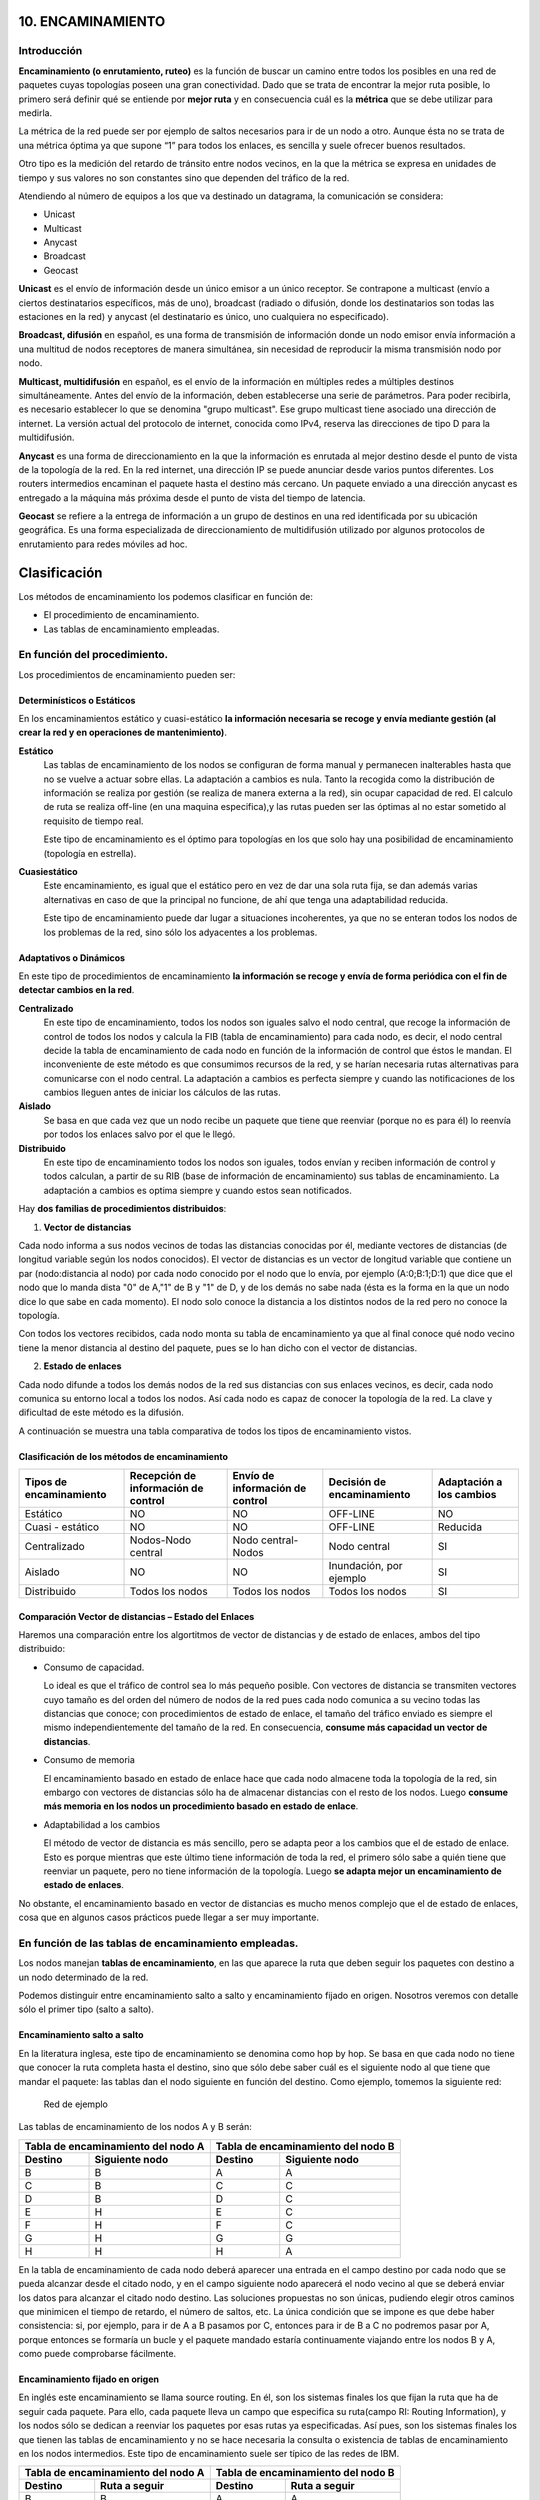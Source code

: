10. ENCAMINAMIENTO
==================

Introducción
------------

.. image:: images/tema10-000.png

**Encaminamiento (o enrutamiento, ruteo)** es la función de buscar un camino entre todos los posibles en una red de paquetes cuyas topologías poseen una gran conectividad. Dado que se trata de encontrar la mejor ruta posible, lo primero será definir qué se entiende por **mejor ruta** y en consecuencia cuál es la **métrica** que se debe utilizar para medirla.

La métrica de la red puede ser por ejemplo de saltos necesarios para ir de un nodo a otro. Aunque ésta no se trata de una métrica óptima ya que supone “1” para todos los enlaces, es sencilla y suele ofrecer buenos resultados.

Otro tipo es la medición del retardo de tránsito entre nodos vecinos, en la que la métrica se expresa en unidades de tiempo y sus valores no son constantes sino que dependen del tráfico de la red.

.. image:: images/tema10-001.png

Atendiendo al número de equipos a los que va destinado un datagrama, la comunicación se considera:

- Unicast
- Multicast
- Anycast
- Broadcast
- Geocast

.. image:: images/tema10-002.png
   :align: left


**Unicast** es el envío de información desde un único emisor a un único receptor. Se contrapone a multicast (envío a ciertos destinatarios específicos, más de uno), broadcast (radiado o difusión, donde los destinatarios son todas las estaciones en la red) y anycast (el destinatario es único, uno cualquiera no especificado).

**Broadcast, difusión** en español, es una forma de transmisión de información donde un nodo emisor envía información a una multitud de nodos receptores de manera simultánea, sin necesidad de reproducir la misma transmisión nodo por nodo.

**Multicast, multidifusión** en español, es el envío de la información en múltiples redes a múltiples destinos simultáneamente. Antes del envío de la información, deben establecerse una serie de parámetros. Para poder recibirla, es necesario establecer lo que se denomina "grupo multicast". Ese grupo multicast tiene asociado una dirección de internet. La versión actual del protocolo de internet, conocida como IPv4, reserva las direcciones de tipo D para la multidifusión.

**Anycast** es una forma de direccionamiento en la que la información es enrutada al mejor destino desde el punto de vista de la topología de la red. En la red internet, una dirección IP se puede anunciar desde varios puntos diferentes. Los routers intermedios encaminan el paquete hasta el destino más cercano. Un paquete enviado a una dirección anycast es entregado a la máquina más próxima desde el punto de vista del tiempo de latencia.

**Geocast** se refiere a la entrega de información a un grupo de destinos en una red identificada por su ubicación geográfica. Es una forma especializada de direccionamiento de multidifusión utilizado por algunos protocolos de enrutamiento para redes móviles ad hoc.

Clasificación
==============

Los métodos de encaminamiento los podemos clasificar en función de:

- El procedimiento de encaminamiento.
- Las tablas de encaminamiento empleadas.

En función del procedimiento.
-----------------------------

Los procedimientos de encaminamiento pueden ser:

Determinísticos o Estáticos
+++++++++++++++++++++++++++

En los encaminamientos estático y cuasi-estático **la información necesaria se recoge y envía mediante gestión (al crear la red y en operaciones de mantenimiento)**.

**Estático**
  Las tablas de encaminamiento de los nodos se configuran de forma manual y permanecen inalterables hasta que no se vuelve a actuar sobre ellas. La adaptación a cambios es nula. Tanto la recogida como la distribución de información se realiza por gestión (se realiza de manera externa a la red), sin ocupar capacidad de red. El calculo de ruta se realiza off-line (en una maquina especifica),y las rutas pueden ser las óptimas al no estar sometido al requisito de tiempo real.

  Este tipo de encaminamiento es el óptimo para topologías en los que solo hay una posibilidad de encaminamiento (topología en estrella).

**Cuasiestático**
  Este encaminamiento, es igual que el estático pero en vez de dar una sola ruta fija, se dan además varias alternativas en caso de que la principal no funcione, de ahí que tenga una adaptabilidad reducida.

  Este tipo de encaminamiento puede dar lugar a situaciones incoherentes, ya que no se enteran todos los nodos de los problemas de la red, sino sólo los adyacentes a los problemas.

Adaptativos o Dinámicos
++++++++++++++++++++++++

En este tipo de procedimientos de encaminamiento **la información se recoge y envía de forma periódica con el fin de detectar cambios en la red**.

**Centralizado**
  En este tipo de encaminamiento, todos los nodos son iguales salvo el nodo central, que recoge la información de control de todos los nodos y calcula la FIB (tabla de encaminamiento) para cada nodo, es decir, el nodo central decide la tabla de encaminamiento de cada nodo en función de la información de control que éstos le mandan. El inconveniente de este método es que consumimos recursos de la red, y se harían necesaria rutas alternativas para comunicarse con el nodo central. La adaptación a cambios es perfecta siempre y cuando las notificaciones de los cambios lleguen antes de iniciar los cálculos de las rutas.

**Aislado**
  Se basa en que cada vez que un nodo recibe un paquete que tiene que reenviar (porque no es para él) lo reenvía por todos los enlaces salvo por el que le llegó.

**Distribuido**
  En este tipo de encaminamiento todos los nodos son iguales, todos envían y reciben información de control y todos calculan, a partir de su RIB (base de información de encaminamiento) sus tablas de encaminamiento. La adaptación a cambios es optima siempre y cuando estos sean notificados.

Hay **dos familias de procedimientos distribuidos**:

1. **Vector de distancias**

Cada nodo informa a sus nodos vecinos de todas las distancias conocidas por él, mediante vectores de distancias (de longitud variable según los nodos conocidos). El vector de distancias es un vector de longitud variable que contiene un par (nodo:distancia al nodo) por cada nodo conocido por el nodo que lo envía, por ejemplo (A:0;B:1;D:1) que dice que el nodo que lo manda dista "0" de A,"1" de B y "1" de D, y de los demás no sabe nada (ésta es la forma en la que un nodo dice lo que sabe en cada momento). El nodo solo conoce la distancia a los distintos nodos de la red pero no conoce la topología.

Con todos los vectores recibidos, cada nodo monta su tabla de encaminamiento ya que al final conoce qué nodo vecino tiene la menor distancia al destino del paquete, pues se lo han dicho con el vector de distancias.

2. **Estado de enlaces**

Cada nodo difunde a todos los demás nodos de la red sus distancias con sus enlaces vecinos, es decir, cada nodo comunica su entorno local a todos los nodos. Así cada nodo es capaz de conocer la topología de la red. La clave y dificultad de este método es la difusión.

A continuación se muestra una tabla comparativa de todos los tipos de encaminamiento vistos.



Clasificación de los métodos de encaminamiento
++++++++++++++++++++++++++++++++++++++++++++++

======================== ==================================== ================================ =========================== ====================
Tipos de encaminamiento  Recepción de información de control  Envío de información de control  Decisión de encaminamiento  Adaptación a los cambios

======================== ==================================== ================================ =========================== ====================
Estático                 NO                                   NO                               OFF-LINE                    NO
Cuasi - estático	     NO                                   NO                               OFF-LINE                    Reducida
Centralizado	         Nodos-Nodo central                   Nodo central-Nodos               Nodo central                SI
Aislado	                 NO                                   NO                               Inundación, por ejemplo     SI
Distribuido	             Todos los nodos                      Todos los nodos                  Todos los nodos             SI
======================== ==================================== ================================ =========================== ====================

Comparación Vector de distancias – Estado del Enlaces
++++++++++++++++++++++++++++++++++++++++++++++++++++++

Haremos una comparación entre los algortitmos de vector de distancias y de estado de enlaces, ambos del tipo distribuido:

- Consumo de capacidad.

  Lo ideal es que el tráfico de control sea lo más pequeño posible. Con vectores de distancia se transmiten vectores cuyo tamaño es del orden del número de nodos de la red pues cada nodo comunica a su vecino todas las distancias que conoce; con procedimientos de estado de enlace, el tamaño del tráfico enviado es siempre el mismo independientemente del tamaño de la red. En consecuencia, **consume más capacidad un vector de distancias**.

- Consumo de memoria

  El encaminamiento basado en estado de enlace hace que cada nodo almacene toda la topología de la red, sin embargo con vectores de distancias sólo ha de almacenar distancias con el resto de los nodos. Luego **consume más memoria en los nodos un procedimiento basado en estado de enlace**.

- Adaptabilidad a los cambios

  El método de vector de distancia es más sencillo, pero se adapta peor a los cambios que el de estado de enlace. Esto es porque mientras que este último tiene información de toda la red, el primero sólo sabe a quién tiene que reenviar un paquete, pero no tiene información de la topología. Luego **se adapta mejor un encaminamiento de estado de enlaces**.


No obstante, el encaminamiento basado en vector de distancias es mucho menos complejo que el de estado de enlaces, cosa que en algunos casos prácticos puede llegar a ser muy importante.

En función de las tablas de encaminamiento empleadas.
-----------------------------------------------------

Los nodos manejan **tablas de encaminamiento**, en las que aparece la ruta que deben seguir los paquetes con destino a un nodo determinado de la red.

Podemos distinguir entre encaminamiento salto a salto y encaminamiento fijado en origen. Nosotros veremos con detalle sólo el primer tipo (salto a salto).

Encaminamiento salto a salto
++++++++++++++++++++++++++++

En la literatura inglesa, este tipo de encaminamiento se denomina como hop by hop. Se basa en que cada nodo no tiene que conocer la ruta completa hasta el destino, sino que sólo debe saber cuál es el siguiente nodo al que tiene que mandar el paquete: las tablas dan el nodo siguiente en función del destino. Como ejemplo, tomemos la siguiente red:


.. figure:: images/tema10-003.png

   Red de ejemplo


Las tablas de encaminamiento de los nodos A y B serán:

================ ================== ================ =================
Tabla de encaminamiento del nodo A  Tabla de encaminamiento del nodo B
----------------------------------- ----------------------------------
Destino          Siguiente nodo       Destino          Siguiente nodo
================ ================== ================ =================
B                B                  A                A
C                B                  C                C
D                B                  D                C
E                H                  E                C
F                H                  F                C
G                H                  G                G
H                H                  H                A
================ ================== ================ =================

En la tabla de encaminamiento de cada nodo deberá aparecer una entrada en el campo destino por cada nodo que se pueda alcanzar desde el citado nodo, y en el campo siguiente nodo aparecerá el nodo vecino al que se deberá enviar los datos para alcanzar el citado nodo destino. Las soluciones propuestas no son únicas, pudiendo elegir otros caminos que minimicen el tiempo de retardo, el número de saltos, etc. La única condición que se impone es que debe haber consistencia: si, por ejemplo, para ir de A a B pasamos por C, entonces para ir de B a C no podremos pasar por A, porque entonces se formaría un bucle y el paquete mandado estaría continuamente viajando entre los nodos B y A, como puede comprobarse fácilmente.

Encaminamiento fijado en origen
+++++++++++++++++++++++++++++++

En inglés este encaminamiento se llama source routing. En él, son los sistemas finales los que fijan la ruta que ha de seguir cada paquete. Para ello, cada paquete lleva un campo que especifica su ruta(campo RI: Routing Information), y los nodos sólo se dedican a reenviar los paquetes por esas rutas ya especificadas. Así pues, son los sistemas finales los que tienen las tablas de encaminamiento y no se hace necesaria la consulta o existencia de tablas de encaminamiento en los nodos intermedios. Este tipo de encaminamiento suele ser típico de las redes de IBM.

================ ================== ================ =================
Tabla de encaminamiento del nodo A  Tabla de encaminamiento del nodo B
----------------------------------- ----------------------------------
Destino          Ruta a seguir      Destino          Ruta a seguir
================ ================== ================ =================
B                B                  A                A
C                B-C                C                C
D                B-C-D              D                C-D
E                H-G-E              E                C-F-E
F                H-G-F              F                C-F
G                H-G                G                G
H                H                  H                A-H
================ ================== ================ =================


Comparación entre ambos tipos de encaminamiento
+++++++++++++++++++++++++++++++++++++++++++++++

Lo veremos por medio de la siguiente tabla:

=================== ===================================================================== =========================================
-                   Fijado en Origen                                                      Salto a Salto
=================== ===================================================================== =========================================
Conocimiento        Los sistemas finales han de tener un conocimiento completo de la red  SIMPLICIDAD: Los nodos han de tener un conocimiento parcial de la red (saber qué rutas son las mejores)
Complejidad         Recae toda en los sistemas finales                                    En los sistemas intermedios ya que son los que tienen que encaminar
Problemas de Bucles No hay bucles: el sistema final fija la ruta (ROBUSTEZ)               Sí pueden ocurrir: no se tiene una visión completa de la red (INCONSISTENCIA)
=================== ===================================================================== =========================================

Los **bucles** (situación que se da cuando los paquetes pasan más de una vez por un nodo) ocurren porque los criterios de los nodos no son coherentes, generalmente debido a que los criterios de encaminamiento o no han convergido después de un cambio en la ruta de un paquete; cuando por cualquier causa un paquete sufre un cambio de encaminamiento, la red tarda en adaptarse a ese cambio pues la noticia del cambio tiene que llegar a todos los nodos. Es en ese transitorio cuando se pueden dar los bucles, ya que unos nodos se han adaptado y otros no. El objetivo de los algoritmos de encaminamiento es detener el curso de los paquetes antes de que se produzcan bucles. Esto es importante sobre todo cuando se envían los paquete s por varias rutas simultáneamente (técnicas de inundación, etc...).

Aplicación práctica
===================

Una red de redes está formada por redes interconectadas mediante routers o encaminadores. Cuando enviamos un datagrama desde un ordenador hasta otro, éste tiene que ser capaz de encontrar la ruta más adecuada para llegar a su destino. Esto es lo que se conoce como encaminamiento.

Los routers (encaminadores) son los encargados de elegir las mejores rutas. Estas máquinas pueden ser ordenadores con varias direcciones IP o bien, aparatos específicos.

Los routers deben conocer, al menos parcialmente, la estructura de la red que les permita encaminar de forma correcta cada mensaje hacia su destino. Esta información se almacena en las llamadas tablas de encaminamiento.

Observemos que debido al sistema de direccionamiento IP esta misión no es tan complicada. Lo único que necesitamos almacenar en las tablas son los prefijos de las direcciones (que nos indican la red). Por ejemplo, si el destino es la máquina 149.33.19.4 con máscara 255.255.0.0, nos basta con conocer el encaminamiento de la red 149.33.0.0 ya que todas las que empiecen por 149.33 se enviarán hacia el mismo sitio.

La orden **route** muestra y modifica la tabla de encaminamiento de un host. Todos los hosts (y no sólo los routers) tienen tablas de encaminamientos. A continuación se muestra una tabla sencilla para un host con IP 192.168.0.2 / 255.255.255.0 y puerta de salida 192.168.0.1.

.. code-block:: none

	C:\> route print

	Rutas activas:

	Dirección de red Máscara de red    Puerta de enlace  Interfaz      Métrica
	0.0.0.0          0.0.0.0           192.168.0.1       192.168.0.2   1    (7)
	127.0.0.0        255.0.0.0         127.0.0.1         127.0.0.1     1    (6)
	192.168.0.0      255.255.255.0     192.168.0.2       192.168.0.2   1    (5)
	192.168.0.2      255.255.255.255   127.0.0.1         127.0.0.1     1    (4)
	192.168.0.255    255.255.255.255   192.168.0.2       192.168.0.2   1    (3)
	224.0.0.0        224.0.0.0         192.168.0.2       192.168.0.2   1    (2)
	255.255.255.255  255.255.255.255   192.168.0.2       0.0.0.0       1    (1)

Estas tabla se lee de abajo a arriba. La línea (1) indica que los datagramas con destino "255.255.255.255" (dirección de difusión a la red del host) deben ser aceptados. La línea (2) representa un grupo de multidifusión (multicasting). La dirección "224.0.0.0" es una dirección de clase D que se utiliza para enviar mensajes a una colección de hosts registrados previamente. Estas dos líneas se suelen pasar por alto: aparecen en todas las tablas de rutas.

La línea (3) indica que todos los mensajes cuyo destinatario sea "192.168.0.255" deben ser aceptados (es la dirección de difusión a la red del host). La línea (4) se encarga de aceptar todos los mensajes que vayan destinados a la dirección del host "192.168.0.2".

**La línea (5) indica que los mensajes cuyo destinatario sea una dirección de la red del host "192.168.0.0 / 255.255.255.0" deben salir del host por su tarjeta de red** para que se entreguen directamente en su subred. La línea (6) es la dirección de loopback: todos los paquetes con destino "127.0.0.0 / 255.0.0.0" serán aceptados por el propio host.

Finalmente, **la línea (7) representa a "todas las demás direcciones que no se hayan indicado anteriormente"**. En concreto son aquellas direcciones remotas que no pertenecen a la red del host. ¿A dónde se enviarán? Se enviarán a la **puerta de salida (gateway) de la red** "192.168.0.1".

Nótese que la tabla de rutas es la traducción de la configuración IP del host que habitualmente se escribe en las ventanas de Windows.


Gestión del encaminamiento IP
------------------------------

No existe un único protocolo para actualizar las tablas de encaminamiento IP, pudiendo elegirse el más adecuado dependiendo de los requisitos internos de las redes a interconectar y las preferencias de cada administrador.

A lo largo del tiempo, se han impuesto distintas soluciones, tanto abiertas como propietarias. Todas ellas operan con estrategias **Adaptativas Salto a Salto**.


¿Cómo pueden convivir todas ellas? Mediante los Dominios de Encaminamiento o **Sistemas Autónomos** (SA). **Un SA es un conjunto de redes gestionadas por una administración común y que comparten una estrategia de encaminamiento común**. En inglés sus siglas son AS.

Cada sistema autónomo:

- Elige su arquitectura y protocolos de encaminamiento internos.
- Es responsable de la consistencia de sus rutas internas.
- Debe recolectar información sobre todas sus redes y designar uno a más routers para pasar la información a otros sistemas autónomos.

Será por tanto necesario definir dos tipos de encaminamiento:

- Intradominio o IGP (Internal Gateway Protocol): Es el utilizado dentro del SA. Ejemplos: RIP, OSPF, IGRP, EIGRP, ...
- Interdominio o EGP (External Gateway Protocol): Encamina entre Sistemas Autónomos. Ejemplos: BGP, IDPR, ...

Los routers frontera ejecutan el encaminamiento EGP para cambiar información con routers de otros sistemas autónomos, y el IGP para cambiar información con otros routers de su SA:

.. figure:: images/tema10-027.png

   Interconexión de redes mediante BGP y distintos protocolos interiores


.. figure:: images/tema10-028.png

   Clasificación de los protocolos de enrutamiento



Sistemas participantes
-----------------------

La función de encaminamiento se realiza principalmente en los routers, aunque en algunas situaciones los hosts también deben participar en la toma de decisiones (para seleccionar el router de su red al que envía el datagrama):

Estrategia básica de envío:

- Si el host destino se encuentra en la misma red, se encapsula el datagrama IP en una trama de subred, se obtiene la dirección física (mediante ARP) y se envía (entrega directa)
- Si no está en la misma subred, se envía el datagrama a un router, éste lo reenvía al siguiente, y así sucesivamente, hasta alcanzar un router conectado a la misma subred que la máquina destino (entrega indirecta)

Para conocer si el host destino se encuentra en la misma subred que el origen, éste compara el prefijo de red de ambas direcciones. Si coinciden, se encuentran en la misma subred.

Para los envíos será necesario llevar a cabo la conversión entre direcciones IP y de subred (física) del destinatario (host o router). Esta función puede desempeñarla el protocolo ARP.

El encaminador sólo modifica los campos TTL y checksum del datagrama, no las direcciones IP origen o destino. Aunque debe obtener la dirección IP del siguiente salto y, a partir de ella, la de subred donde enviará el datagrama.

Tablas de encaminamiento
------------------------

El encaminamiento IP hace uso de tablas de encaminamiento que se encuentran en cada máquina (hosts y routers, puesto que ambos encaminan datagramas) y almacenan información sobre los posibles destinos y cómo alcanzarlos.

La estrategia es siempre salto a salto (next-hop routing): las tablas almacenan el siguiente salto para las direcciones IP destino. Las direcciones son siempre IP, no físicas, debido a que se facilita su gestión y se ocultan los detalles de las subredes.

Para acelerar el proceso y reducir el consumo de recursos, las tablas sólo necesitan los prefijos de subred de las direcciones IP y no la dirección IP completa.

En un entorno de interconexión total, como el de Internet, no es posible que las tablas contengan la información sobre todas las posibles direcciones destino; se utiliza el principio de información oculta, que permite tomar decisiones de encaminamiento con la información mínima necesaria:

- Se aísla la información de hosts dentro del entorno local (subred) donde se encuentran; un host remoto puede enviar datagramas sin conocer al detalle la subred. El esquema de direccionamiento IP está diseñado para ayudar a conseguir éste objetivo.
- Se agrupan múltiples entradas de la tabla en una sola, la ruta por defecto.

.. note::

   Todos los routers listados en la tabla de encaminamiento de un nodo deben de encontrarse en subredes a las que dicho nodo esté conectado directamente (estrategia salto a salto).

Métricas
--------

Una métrica es un valor utilizado por los protocolos de enrutamiento para asignar costos a fin de alcanzar las redes remotas.

La identificación de la mejor ruta de un router implica la evaluación de múltiples rutas hacia la misma red de destino y la selección de la ruta óptima o "la más corta" para llegar a esa red. Cuando existen múltiples rutas para llegar a la misma red, cada ruta usa una interfaz de salida diferente en el router para llegar a esa red. La mejor ruta es elegida por un protocolo de enrutamiento en función del valor o la métrica que usa para determinar la distancia para llegar a esa red.

Las métricas utilizadas en los protocolos de enrutamiento IP incluyen:

- Conteo de saltos: una métrica simple que cuenta la cantidad de routers que un paquete tiene que atravesar
- Ancho de banda: influye en la selección de rutas al preferir la ruta con el ancho de banda más alto
- Carga: considera la utilización de tráfico de un enlace determinado
- Retardo: considera el tiempo que tarda un paquete en atravesar una ruta
- Confiabilidad: evalúa la probabilidad de una falla de enlace calculada a partir del conteo de errores de la interfaz o las fallas de enlace previas
- Costo: un valor determinado ya sea por el IOS o por el administrador de red para indicar la preferencia hacia una ruta. El costo puede representar una métrica, una combinación de las mismas o una política.

Algunos protocolos de enrutamiento, como RIP, usan un conteo de saltos simple, que consiste en el número de routers entre un router y la red de destino. Otros protocolos de enrutamiento, como OSPF, determinan la ruta más corta al analizar el ancho de banda de los enlaces y al utilizar dichos enlaces con el ancho de banda más rápido desde un router hacia la red de destino. Los protocolos de enrutamiento dinámico generalmente usan sus propias reglas y métricas para construir y actualizar las tablas de enrutamiento. Una métrica es un valor cuantitativo que se usa para medir la distancia hacia una ruta determinada. La mejor ruta a una red es la ruta con la métrica más baja. Por ejemplo, un router preferirá una ruta que se encuentra a 5 saltos antes que una ruta que se encuentra a 10 saltos.

El objetivo principal del protocolo de enrutamiento es determinar las mejores trayectorias para cada ruta a fin de incluirlas en la tabla de enrutamiento. El algoritmo de enrutamiento genera un valor, o una métrica, para cada ruta a través de la red. Las métricas se pueden calcular sobre la base de una sola característica o de varias características de una ruta. Algunos protocolos de enrutamiento pueden basar la elección de la ruta en varias métricas, combinándolas en un único valor métrico. Cuanto menor es el valor de la métrica, mejor es la ruta.

Cuando un router tiene múltiples rutas hacia una red de destino y el valor de esa métrica (conteo de saltos, ancho de banda, etc.) es el mismo, esto se conoce como métrica de mismo costo, y el router realizará un balanceo de carga de mismo costo.

La métrica para cada protocolo de enrutamiento es:

- RIP: conteo de saltos: la mejor ruta se elige según la ruta con el menor conteo de saltos.
- IGRP e EIGRP: ancho de banda, retardo, confiabilidad y carga; la mejor ruta se elige según la ruta con el valor de métrica compuesto más bajo calculado a partir de estos múltiples parámetros. Por defecto, sólo se usan el ancho de banda y el retardo.
- IS-IS y OSPF: costo; la mejor ruta se elige según la ruta con el costo más bajo. . La implementación de OSPF de Cisco usa el ancho de banda

Distancia administrativa
------------------------

Aunque es menos común, puede implementarse más de un protocolo de enrutamiento dinámico en la misma red. **En algunas situaciones, posiblemente sea necesario enrutar la misma dirección de red utilizando múltiples protocolos de enrutamiento** como RIP y OSPF. Debido a que diferentes protocolos de enrutamiento usan diferentes métricas, RIP usa el conteo de saltos y OSPF usa el ancho de banda, no es posible comparar las métricas para determinar la mejor ruta.

**La distancia administrativa (AD) define la preferencia de un origen de enrutamiento**. A cada origen de enrutamiento, entre ellas protocolos de enrutamiento específicos, rutas estáticas e incluso redes conectadas directamente, se le asigna un orden de preferencia de la más preferible a la menos preferible utilizando el valor de distancia administrativa. Los routers Cisco usan la función de AD para seleccionar la mejor ruta cuando aprende sobre la misma red de destino desde dos o más orígenes de enrutamiento diferentes.

La distancia administrativa es un valor entero entre 0 y 255. Cuanto menor es el valor, mayor es la preferencia del origen de ruta. **Una distancia administrativa de 0 es la más preferida**. Solamente una red conectada directamente tiene una distancia administrativa igual a 0 que no puede cambiarse. Cada protocolo tiene AD predeterminada: OSPF 110, EIGRP 90, IGRP 100, RIP 120 que aparecen en las tablas de enrutamiento precediendo a la métrica. **La AD de 0 se reserva para las redes conectadas directamente y la de 1 para las redes estáticas**.

.. warning::

   Ojo, si agregamos una ruta estática que también haya sido aprendida por un protocolo dinámico, la ruta estática tendrá preferencia al tener una distancia administrativa de 1.

Protocolos de enrutamiento con clase y sin clase
------------------------------------------------

Los protocolos de enrutamiento con clase no envían información de la máscara de subred en las actualizaciones de enrutamiento. Los primeros protocolos de enrutamiento tales como el RIP, fueron con clase. En aquel momento, las direcciones de red se asignaban en función de las clases; clase A, B o C. No era necesario que un protocolo de enrutamiento incluyera una máscara de subred en la actualización de enrutamiento porque la máscara de red podía determinarse en función del primer octeto de la dirección de red. Los protocolos de enrutamiento con clase no pueden usarse cuando una red se divide en subredes utilizando más de una máscara de subred; en otras palabras, los protocolos de enrutamiento con clase no admiten máscaras de subred de longitud variable (VLSM).

**Los protocolos de enrutamiento sin clase incluyen la máscara de subred con la dirección de red en las actualizaciones de enrutamiento**. Las redes de la actualidad ya no se asignan en función de las clases y la máscara de subred no puede determinarse según el valor del primer octeto. La mayoría de las redes de la actualidad requieren protocolos de enrutamiento sin clase porque admiten VLSM, redes no contiguas y otras funciones. **Los protocolos de enrutamiento sin clase son RIPv2, EIGRP, OSPF, IS-IS y BGP**.

Resumen de rutas
----------------

La creación de tablas de enrutamiento más pequeñas hace que el proceso de búsqueda en la tabla de enrutamiento sea más eficiente ya que existen menos rutas para buscar. Si se puede utilizar una ruta estática en lugar de múltiples rutas estáticas, el tamaño de la tabla de enrutamiento se reducirá. En muchos casos, una sola ruta estática puede utilizarse para representar docenas, cientos o incluso miles de rutas.

Podemos utilizar una sola dirección de red para representar múltiples subredes. Por ejemplo, las redes 10.0.0.0/16, 10.1.0.0/16, 10.2.0.0/16, 10.3.0.0/16, 10.4.0.0/16, 10.5.0.0/16, hasta 10.255.0.0/16, pueden representarse con una sola dirección de red: 10.0.0.0/8.

Las múltiples rutas estáticas pueden resumirse en una sola ruta estática si:

- las redes de destino pueden resumirse en una sola dirección de red, y
- todas las múltiples rutas estáticas utilizan la misma interfaz de salida o dirección IP del siguiente salto.


Protocolos interiores y exteriores
==================================



.. image:: images/tema10-029.png

.. image:: images/tema10-031.png


Protocolos interiores (IGP)
---------------------------

Routing Information Protocol (RIP)
++++++++++++++++++++++++++++++++++

Protocolo IGP. RFC 1095. Muy simple y extendido, gracias a que fue incluido en la distribución UNIX BSD (routed)

Características generales:

- Vector distancia.
- Métrica = número de saltos (de 1 a 15). 16 es infinito.
- Dos tipos de participantes: activos (sólo pueden ser routers) y pasivos.
- Cada 30 segundos los participantes activos difunden su vector de distancias: duplas de (prefijo IP, distancia).
- Utiliza UDP como protocolo de transporte (puerto 520).
- Todos los participantes (activos y pasivos) escuchan los mensajes RIP y actualizan sus tablas.
- Existe un proceso de borrado de rutas (cada 180 segundos), para mantener las tablas fiables y para recuperarse ante caídas de routers, por ejemplo.
- Dos tipos de paquetes. REQUEST: enviados por los routers o hosts que acaban de conectarse o su información ha caducado. RESPONSE: enviados periódicamente, en respuesta a un REQUEST o cuando cambia algún coste.
- Actualmente existen dos versiones del protocolo: RIPv1 y RIPv2 (aporta subnetting y autenticación).

Limitaciones:

- Existen diferencias entre implementaciones debido a que la RFC tardó un poco en aparecer.
- Convergencia lenta (inconsistencias transitorias provocan bucles de encaminamiento). Se han propuesto algunas soluciones, pero son parciales o no sirven para todas las topologías.
- Carga las redes innecesariamente. Todos los routers hacen broadcast periódicamente.
- Permite 15 saltos como máximo.
- Métrica de saltos. No contempla otras posibilidades (caudal, probabilidad de error, etc.)

Open Shortest Path First (OSPF)
++++++++++++++++++++++++++++++++

Primero el Camino Abierto más Corto. Protocolo IGP. RFC 1247. Presentado en 1990 como sustituto de RIP. Recomendado por la IETF para redes IP.

Características generales:

- Escalable: admite redes con miles de encaminadores
- Estado de Enlaces
- Soporta subnetting: prefijos + máscaras.
- Los mensajes OSPF se encapsulan directamente dentro de datagramas IP: no utilizan ningún protocolo de transporte.
- Encaminamiento multimétrica. Distinto camino dependiendo del campo TOS de la cabecera IP. También soporta balanceado de carga entre rutas de igual coste.
- Encaminamiento jerárquico. Divide el sistema autónomo en áreas. Cada área esconde su topología. El encaminador OSPF sólo necesita conocer la topología de su área.
- Tipos de encaminadores: Internal, Area Border, Backbone y AS Boundary.
- Tipos de Redes: Point to Point, Broadcast y Non-Broadcast
- Inyección de rutas externas: uno o varios encaminadores aprenden rutas externas y las propagan.
- Descubrimiento dinámico de encaminadores.
- Adaptación a redes locales: aprovecha las redes con difusión hardware para disminuir el número de mensajes OSPF.
- Soporte para autentificación, lo que proporciona mayor seguridad y evita ataques.

Protocolos exteriores (EGP)
---------------------------

BGP
++++

Border Gateway Protocol es un protocolo mediante el cual se **intercambia información de encaminamiento entre sistemas autónomos**.

Entre los sistemas autónomos de los ISP se intercambian sus tablas de rutas a través del protocolo BGP. Este intercambio de información de encaminamiento **se hace entre los routers externos de cada sistema autónomo**. Estos routers deben soportar BGP. Se trata del protocolo más utilizado para redes con intención de configurar un EGP (external gateway protocol)

Es el protocolo principal de publicación de rutas utilizado por las compañías más importantes de ISP en Internet. BGP4 es la primera versión que admite encaminamiento entre dominios sin clase (CIDR) y agregado de rutas. A diferencia de los protocolos de Gateway internos (IGP), como RIP, OSPF y EIGRP, no usa métricas como número de saltos, ancho de banda, o retardo. En cambio, **BGP toma decisiones de encaminamiento basándose en políticas de la red, o reglas que utilizan varios atributos de ruta BGP**.

Con BGP los encaminadores en la frontera de un sistema autónomo intercambian prefijos de redes hacia las que saben encaminar. Las rutas aprendidas son inyectadas en el IGP para distribuirlas entre los encaminadores interiores al AS.


**Relaciones entre Sistemas Autónomos**

Las relaciones que existen entre distintos sistemas autónomos son principalmente de **peering** y de **tránsito**. Básicamente **una relación de tránsito es la que existe entre un proveedor y un cliente**, de modo que **el cliente pague** por los recursos de Internet que le puede suministrar su proveedor. **Las relaciones de peering no suelen se pagadas y consisten en un enlace para comunicar dos sistemas autónomos** con el fin de reducir costes, latencia, pérdida de paquetes y obtener caminos redundantes. Se suele hacer peering con sistemas autónomos potencialmente similares, es decir, no se hace peering con un cliente potencial ya que saldría uno de los dos sistemas autónomos beneficiado.

.. image:: images/tema10-032.png

.. admonition:: Curiosidad

   Durante las protestas de Egipto de 2011 el gobierno de Hosni Mubarak ordenó a todos los proveedores de acceso que operan en el país árabe el corte de las conexiones internacionales. Como consecuencia de los cortes y bloqueos en la noche del 27 al 28 de enero los enrutadores egipcios dejaron de anunciar hasta 3.500 rutas de BGP, dejando al resto de enrutadores sin la información necesaria para intercambiar tráfico con los servidores egipcios.

   Fuente y más información: http://internacional.elpais.com/internacional/2011/01/28/actualidad/1296169207_850215.html


Estructura jerárquica de internet
==================================

.. image:: images/tema10-033.png


.. note::

  Tier es una palabra inglesa que puede traducirse por nivel.

Una red **Tier 1** (Tier 1 ISPs o Internet backbone networks) es capaz de alcanzar cualquier red de Internet sin tener que pagar por tránsito (por enviar sus bits a través de otras redes.)

- Grandes proveedores internacionales (AT&T, Deutsche Telekom,
- AOL, Telefónica y algunos más)
- Conectados directamente a cada uno de los demás Tier 1 ISPs
- Conectados a un gran número de Tier 2 ISPs
- Cobertura internacional

Los **Tier 2** ISPs suelen ser regionales o nacionales y son los ISPs más comunes.

- Se conectan sólo a algunos Tier 1 ISPs (pagando por el uso de sus redes).
- También se conectan a muchos otros Tier 2 ISPs (mediante acuerdos de peering), de forma que el tráfico fluye entre ambas redes sin necesidad de usar una red Tier 1.
- Pero para alcanzar una gran cantidad de redes necesitan encaminar su tráfico a través de los ISP de nivel 1 a los que están conectados (ellos son los clientes y el Tier 1 el proveedor de tránsito).

Los **Tier 3** ISPs son ISPs locales de acceso

- Para alcanzar internet solamente contratan tránsito IP (normalmente a ISPs Tier2) ¿Cómo se conectan los ISPs?
- Point of Presence (PoP): es un interfaz entre dos ISPs. Pueden estar en las propias instalaciones de un ISP o en un IX.
- Internet eXchange point: infraestructura en la que los ISPs intercambian tráfico entre sus redes.

  - Reducen la cantidad de tráfico que deben enviar a los ISPs superiores → reducción de costes
  - Aprenden nuevas rutas → mayor eficiencia y tolerancia a fallos
  - Mantienen el tráfico local → mejor latencia

